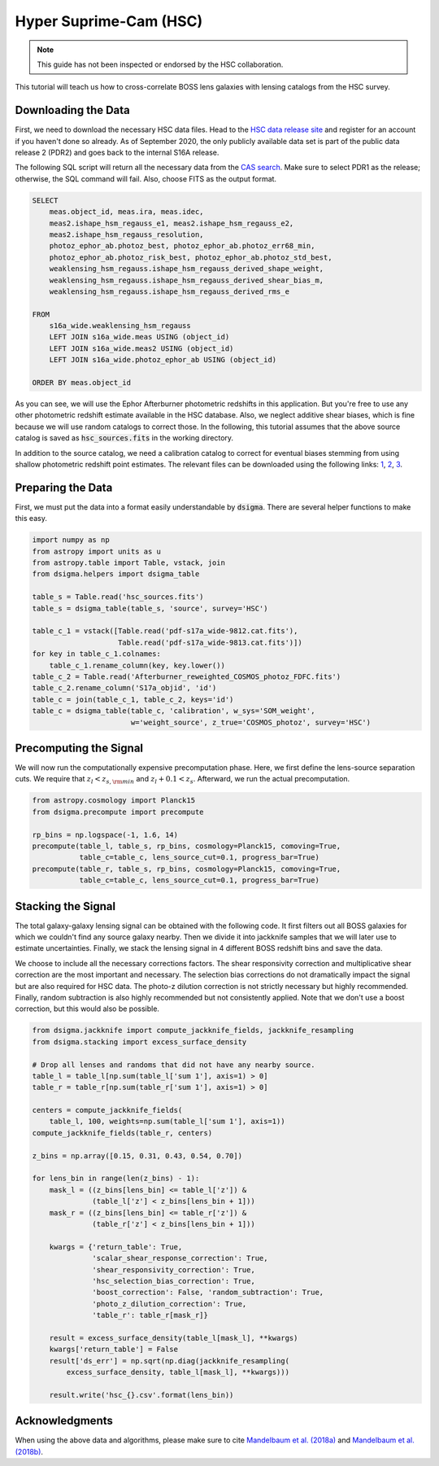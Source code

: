 Hyper Suprime-Cam (HSC)
=======================

.. note::
    This guide has not been inspected or endorsed by the HSC collaboration.

This tutorial will teach us how to cross-correlate BOSS lens galaxies with lensing catalogs from the HSC survey.

Downloading the Data
--------------------

First, we need to download the necessary HSC data files. Head to the `HSC data release site <https://hsc-release.mtk.nao.ac.jp/doc/>`_ and register for an account if you haven't done so already. As of September 2020, the only publicly available data set is part of the public data release 2 (PDR2) and goes back to the internal S16A release.

The following SQL script will return all the necessary data from the `CAS search <https://hsc-release.mtk.nao.ac.jp/datasearch/>`_. Make sure to select PDR1 as the release; otherwise, the SQL command will fail. Also, choose FITS as the output format.

.. code-block:: sql

    SELECT
        meas.object_id, meas.ira, meas.idec,
        meas2.ishape_hsm_regauss_e1, meas2.ishape_hsm_regauss_e2,
        meas2.ishape_hsm_regauss_resolution,
        photoz_ephor_ab.photoz_best, photoz_ephor_ab.photoz_err68_min,
        photoz_ephor_ab.photoz_risk_best, photoz_ephor_ab.photoz_std_best,
        weaklensing_hsm_regauss.ishape_hsm_regauss_derived_shape_weight,
        weaklensing_hsm_regauss.ishape_hsm_regauss_derived_shear_bias_m,
        weaklensing_hsm_regauss.ishape_hsm_regauss_derived_rms_e

    FROM
        s16a_wide.weaklensing_hsm_regauss
        LEFT JOIN s16a_wide.meas USING (object_id)
        LEFT JOIN s16a_wide.meas2 USING (object_id)
    	LEFT JOIN s16a_wide.photoz_ephor_ab USING (object_id)

    ORDER BY meas.object_id

As you can see, we will use the Ephor Afterburner photometric redshifts in this application. But you're free to use any other photometric redshift estimate available in the HSC database. Also, we neglect additive shear biases, which is fine because we will use random catalogs to correct those. In the following, this tutorial assumes that the above source catalog is saved as :code:`hsc_sources.fits` in the working directory.

In addition to the source catalog, we need a calibration catalog to correct for eventual biases stemming from using shallow photometric redshift point estimates. The relevant files can be downloaded using the following links: `1 <https://hsc-release.mtk.nao.ac.jp/archive/filetree/cosmos_photoz_catalog_reweighted_to_s16a_shape_catalog/Afterburner_reweighted_COSMOS_photoz_FDFC.fits>`_, `2 <https://hsc-release.mtk.nao.ac.jp/archive/filetree/cosmos_photoz_catalog_reweighted_to_s16a_shape_catalog/ephor_ab/pdf-s17a_wide-9812.cat.fits>`_, `3 <https://hsc-release.mtk.nao.ac.jp/archive/filetree/cosmos_photoz_catalog_reweighted_to_s16a_shape_catalog/ephor_ab/pdf-s17a_wide-9813.cat.fits>`_.

Preparing the Data
------------------

First, we must put the data into a format easily understandable by :code:`dsigma`. There are several helper functions to make this easy.

.. code-block:: python

    import numpy as np
    from astropy import units as u
    from astropy.table import Table, vstack, join
    from dsigma.helpers import dsigma_table

    table_s = Table.read('hsc_sources.fits')
    table_s = dsigma_table(table_s, 'source', survey='HSC')

    table_c_1 = vstack([Table.read('pdf-s17a_wide-9812.cat.fits'),
                        Table.read('pdf-s17a_wide-9813.cat.fits')])
    for key in table_c_1.colnames:
        table_c_1.rename_column(key, key.lower())
    table_c_2 = Table.read('Afterburner_reweighted_COSMOS_photoz_FDFC.fits')
    table_c_2.rename_column('S17a_objid', 'id')
    table_c = join(table_c_1, table_c_2, keys='id')
    table_c = dsigma_table(table_c, 'calibration', w_sys='SOM_weight',
                           w='weight_source', z_true='COSMOS_photoz', survey='HSC')

Precomputing the Signal
-----------------------

We will now run the computationally expensive precomputation phase. Here, we first define the lens-source separation cuts. We require that :math:`z_l < z_{s, \rm min}` and :math:`z_l + 0.1 < z_s`. Afterward, we run the actual precomputation.

.. code-block:: python

    from astropy.cosmology import Planck15
    from dsigma.precompute import precompute

    rp_bins = np.logspace(-1, 1.6, 14)
    precompute(table_l, table_s, rp_bins, cosmology=Planck15, comoving=True,
               table_c=table_c, lens_source_cut=0.1, progress_bar=True)
    precompute(table_r, table_s, rp_bins, cosmology=Planck15, comoving=True,
               table_c=table_c, lens_source_cut=0.1, progress_bar=True)

Stacking the Signal
-------------------

The total galaxy-galaxy lensing signal can be obtained with the following code. It first filters out all BOSS galaxies for which we couldn't find any source galaxy nearby. Then we divide it into jackknife samples that we will later use to estimate uncertainties. Finally, we stack the lensing signal in 4 different BOSS redshift bins and save the data.

We choose to include all the necessary corrections factors. The shear responsivity correction and multiplicative shear correction are the most important and necessary. The selection bias corrections do not dramatically impact the signal but are also required for HSC data. The photo-z dilution correction is not strictly necessary but highly recommended. Finally, random subtraction is also highly recommended but not consistently applied. Note that we don't use a boost correction, but this would also be possible.

.. code-block:: python

    from dsigma.jackknife import compute_jackknife_fields, jackknife_resampling
    from dsigma.stacking import excess_surface_density

    # Drop all lenses and randoms that did not have any nearby source.
    table_l = table_l[np.sum(table_l['sum 1'], axis=1) > 0]
    table_r = table_r[np.sum(table_r['sum 1'], axis=1) > 0]

    centers = compute_jackknife_fields(
        table_l, 100, weights=np.sum(table_l['sum 1'], axis=1))
    compute_jackknife_fields(table_r, centers)

    z_bins = np.array([0.15, 0.31, 0.43, 0.54, 0.70])

    for lens_bin in range(len(z_bins) - 1):
        mask_l = ((z_bins[lens_bin] <= table_l['z']) &
                  (table_l['z'] < z_bins[lens_bin + 1]))
        mask_r = ((z_bins[lens_bin] <= table_r['z']) &
                  (table_r['z'] < z_bins[lens_bin + 1]))

        kwargs = {'return_table': True,
                  'scalar_shear_response_correction': True,
                  'shear_responsivity_correction': True,
                  'hsc_selection_bias_correction': True,
                  'boost_correction': False, 'random_subtraction': True,
                  'photo_z_dilution_correction': True,
                  'table_r': table_r[mask_r]}

        result = excess_surface_density(table_l[mask_l], **kwargs)
        kwargs['return_table'] = False
        result['ds_err'] = np.sqrt(np.diag(jackknife_resampling(
            excess_surface_density, table_l[mask_l], **kwargs)))

        result.write('hsc_{}.csv'.format(lens_bin))

Acknowledgments
---------------

When using the above data and algorithms, please make sure to cite `Mandelbaum et al. (2018a) <https://ui.adsabs.harvard.edu/abs/2018PASJ...70S..25M/abstract>`_ and `Mandelbaum et al. (2018b) <https://ui.adsabs.harvard.edu/abs/2018MNRAS.481.3170M/abstract>`_.
